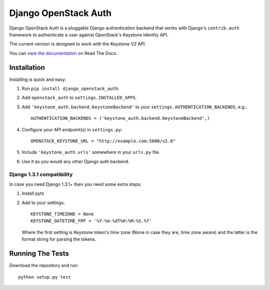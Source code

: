 =====================
Django OpenStack Auth
=====================

Django OpenStack Auth is a pluggable Django authentication backend that
works with Django's ``contrib.auth`` framework to authenticate a user against
OpenStack's Keystone Identity API.

The current version is designed to work with the Keystone V2 API.

You can `view the documentation`_ on Read The Docs.

.. _view the documentation: http://django-openstack-auth.readthedocs.org/en/latest/

Installation
============

Installing is quick and easy:

#. Run ``pip install django_openstack_auth``.

#. Add ``openstack_auth`` to ``settings.INSTALLED_APPS``.

#. Add ``'keystone_auth.backend.KeystoneBackend'`` to your
   ``settings.AUTHENTICATION_BACKENDS``, e.g.::

        AUTHENTICATION_BACKENDS = ('keystone_auth.backend.KeystoneBackend',)

#. Configure your API endpoint(s) in ``settings.py``::

        OPENSTACK_KEYSTONE_URL = "http://example.com:5000/v2.0"

#. Include ``'keystone_auth.urls'`` somewhere in your ``urls.py`` file.

#. Use it as you would any other Django auth backend.

Django 1.3.1 compatibility
--------------------------

In case you need Django 1.3.1+ then you need some extra steps:

#. Install pytz

#. Add to your settings::

    KEYSTONE_TIMEZONE = None
    KEYSTONE_DATETIME_FMT = '%Y-%m-%dT%H:%M:%S.%f'

   Where the first setting is Keystone token's time zone (None in case they are,
   time zone aware) and the latter is the format string for parsing the tokens.

Running The Tests
=================

Download the repository and run::

    python setup.py test
